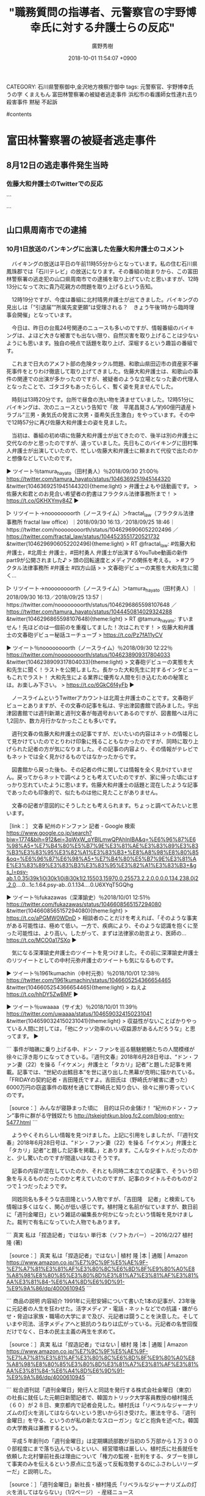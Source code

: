 #+STARTUP: content
#+TAGS: 検察(k) 警察(p) 弁護士(b) 裁判所(s) 報道(h) 裁判所(j) 公開(o)
#+OPTIONS:  H:3  num:t  toc:t  \n:nil  @:t  ::t  |:t  ^:t  *:nil  TeX:t LaTeX:t
#+STARTUP: hidestars
#+TITLE: "職務質問の指導者、元警察官の宇野博幸氏に対する弁護士らの反応"
#+AUTHOR: 廣野秀樹
#+EMAIL:  hirono2013k@gmail.com
#+DATE: 2018-10-01 11:54:07 +0900
CATEGORY: 石川県警察御中,金沢地方検察庁御中
tags:  元警察官、宇野博幸氏 うの字 くまえもん 富田林警察署の被疑者逃走事件 浜松市の看護師女性連れ去り殺害事件 黙秘 不起訴

#contents

* 富田林警察署の被疑者逃走事件

** 8月12日の逃走事件発生当時

*** 佐藤大和弁護士のTwitterでの反応


```

```

** 山口県周南市での逮捕

*** 10月1日放送のバンキングに出演した佐藤大和弁護士のコメント

　バイキングの放送は平日の午前11時55分からとなっています。私の住む石川県鳳珠郡では「石川テレビ」の放送になります。その番組の始まりから、この富田林警察署の逃走犯の山口県周南市での逮捕を取り上げていたと思いますが、12時13分になって次に貴乃花親方の問題を取り上げるという告知。

　12時19分ですが、今度は番組に北村晴男弁護士が出てきました。バイキングの見出しは「”引退届””所属先変更願”は受理される？　きょう午後1時から臨時理事会開催」となっています。

　今日は、昨日の台風24号関連のニュースも多いのですが、情報番組のバイキングは、よほど大きな被害でも出ない限り、自然災害を取り上げることは少ないようにも思います。独自の視点で話題を取り上げ、深堀するという趣旨の番組です。

　これまで日大のアメフト部の危険タックル問題、和歌山県田辺市の資産家不審死事件をとりわけ徹底して取り上げてきました。佐藤大和弁護士は、和歌山の事件の関連での出演が多かったのですが、被疑者のような立場となった妻の代理人となったことで、ゴタゴタもあったらしく、暫く姿を見ませんでした。

　時刻は13時20分です。台所で昼食の洗い物を済ませていました。12時51分にバイキングは、次のニュースという告知で「故　平尾昌晃さん”約60億円遺産トラブル”三男・勇気氏の発言に次男・亜希矢氏生激白」をやっています。その中で12時57分に再び佐藤大和弁護士の姿を見ました。

　当初は、番組の初め頃に佐藤大和弁護士が出てきたので、後半は別の弁護士に交代なのかと思ったのですが、違っていました。先日もこのバイキングに田村隼人弁護士が出演していたので、忙しい佐藤大和弁護士に頼まれて代役で出たのかと想像などしていたのです。

▶ ツイート％tamura_hayato（田村勇人）％2018/09/30 21:00％ https://twitter.com/tamura_hayato/status/1046369251945144320
&twitter(1046369251945144320){theme:light}
> 弁護士よもや話動画です。
> 佐藤大和君とのお見合い希望者の釣書はフラクタル法律事務所まで！
> https://t.co/GKHXYmy84Z  
▶

▷ リツイート→noooooooorth（ノースライム）＞fractal_law（フラクタル法律事務所 fractal law office）｜2018/09/30 16:13／2018/09/25 18:46｜https://twitter.com/noooooooorth/status/1046296906052202496 ／ https://twitter.com/fractal_law/status/1044523551720521732
&twitter(1046296906052202496){theme:light}
> RT @fractal_law: #佐藤大和 弁護士，#北周士 弁護士，#田村勇人 弁護士が出演するYouTube動画の新作part9が公開されました♪
> 頭の回転速度とメディアの関係を考える。
> #フラクタル法律事務所 #弁護士 #四方山話
> 
> 文春砲デビューの実態を大和先生に聞く…  

▷ リツイート→noooooooorth（ノースライム）＞tamura_hayato（田村勇人）｜2018/09/30 16:13／2018/09/25 13:57｜https://twitter.com/noooooooorth/status/1046296865598107648 ／ https://twitter.com/tamura_hayato/status/1044450814029324288
&twitter(1046296865598107648){theme:light}
> RT @tamura_hayato: すいません！先ほどのは一個前のを重複してました！次はこれです！
> 佐藤大和弁護士の文春砲デビュー秘話ユーチューブ
> https://t.co/Pz7fA11yCV  

▶ ツイート％noooooooorth（ノースライム）％2018/09/30 12:22％ https://twitter.com/noooooooorth/status/1046238909317804033
&twitter(1046238909317804033){theme:light}
> 文春砲デビューの実態を大和先生に聞く！ラストを公開しました。長かった大和先生に対するインタビューもこれでラスト！ 大和先生による業界に優秀な人間を引き込むための秘策とは。お楽しみ下さい。
> https://t.co/6GkC6f4yFb  
▶

　ノースライムというTwitterアカウントは北周士弁護士のことです。文春砲デビューとありますが、その文春の記事を私は、宇出津図書館で読みました。宇出津図書館では週刊新潮と週刊文春が毎週号おいてあるのですが、図書館へは月に1,2回か、数カ月行かなかったことも多いです。

　週刊文春の佐藤大和弁護士の記事ですが、だいたいの内容はネットの情報として見かけていたのでとりわけ印象に残ることもなかったのですが、同時に取り上げられた記者の方が気になりました。その記事の内容より、その情報がテレビでもネットでは全く見かけるものではなかったからです。

　図書館から戻った後も、その記者の件に関しては情報を全く見かけていません。戻ってからネットで調べようとも考えていたのですが、家に帰った頃にはすっかり忘れていたように思います。佐藤大和弁護士の話題と混在したような記事であったのも印象的で、似たものは他に見たことがありません。

　文春の記者が意図的にそうしたとも考えられます。ちょっと調べてみたいと思います。

［link：］ 文春 紀州のドンファン 記者 - Google 検索 https://www.google.co.jp/search?biw=1774&bih=912&ei=3qWxW_qYBILmwQPAhInIBA&q=%E6%96%87%E6%98%A5+%E7%B4%80%E5%B7%9E%E3%81%AE%E3%83%89%E3%83%B3%E3%83%95%E3%82%A1%E3%83%B3+%E8%A8%98%E8%80%85&oq=%E6%96%87%E6%98%A5+%E7%B4%80%E5%B7%9E%E3%81%AE%E3%83%89%E3%83%B3%E3%83%95%E3%82%A1%E3%83%B3+&gs_l=psy-ab.1.0.35i39k1j0i30k1j0i8i30k1l2.15503.15970.0.25573.2.2.0.0.0.0.134.238.0j2.2.0....0...1c.1.64.psy-ab..0.1.134....0.U6XYqT5GQhg

▶ ツイート％fukazawas（深澤諭史）％2018/10/01 12:51％ https://twitter.com/fukazawas/status/1046608565157294080
&twitter(1046608565157294080){theme:light}
> https://t.co/aPGMW0WDnD
> 相談者のことだけを考えれば、「そのような事実がある可能性は、極めて低い。一方で、疾病により、そのような認識を抱くに至った可能性は、より高い。したがって、まずは法律家の助言より、医師の… https://t.co/MCO0a17SXo  
▶

　気になる深澤諭史弁護士のツイートを見つけました。その前に深澤諭史弁護士のリツイートとしての中村元弥弁護士のツイートも気になるものです。

▶ ツイート％1961kumachin（中村元弥）％2018/10/01 12:38％ https://twitter.com/1961kumachin/status/1046605254366654465
&twitter(1046605254366654465){theme:light}
> ねえよ https://t.co/hhDY5ZwBMF  
▶

▶ ツイート％uwaaaa（サイ太）％2018/10/01 11:39％ https://twitter.com/uwaaaa/status/1046590324150231041
&twitter(1046590324150231041){theme:light}
> 収益性がないことばかりやっている人間に対しては，「他にクッソ効率のいい収益源があるんだろうな」と思ってます。  
▶

```
事件が暗礁に乗り上げる中、ドン・ファンを巡る魑魅魍魎たちの人間模様が徐々に浮き彫りになってきている。『週刊文春』2018年6月28日号は、“ドン・ファン妻（22）を操る「イケメン」弁護士と「タカリ」記者”と題した記事を掲載。記事では、“世紀の出鱈目本”を世に送り出した黒幕が克明に描かれている。「FRIDAYの契約記者・吉田隆氏ですよ。吉田氏は（野崎氏が被害に遭った）6000万円の窃盗事件の取材を通じて野崎氏と知り合い、徐々に擦り寄っていくのです。

［source：］みんなが寝静まった頃に　目的は只の金儲け！ “紀州のドン・ファン”事件に群がる守銭奴たち http://tskeightkun.blog.fc2.com/blog-entry-5477.html
```

　ようやくそれらしい情報を見つけました。上記に引用をしましたが、「『週刊文春』2018年6月28日号は、“ドン・ファン妻（22）を操る「イケメン」弁護士と「タカリ」記者”と題した記事を掲載。」とあります。こんなタイトルだったのかと、少し驚いたのですが間違いはなさそうです。

　記事の内容が混在していたのか、それとも同時二本立ての記事で、そういう印象を与えるものだったのかと考えていたのですが、記事のタイトルそのものが２つで１つだったようです。

　同姓同名も多そうな吉田隆という人物ですが、「吉田隆　記者」と検索しても情報は多くはなく、関心が低い感じです。植村隆と名前が似ていますが、数日前に「週刊金曜日」という雑誌の編集長か何かになったという情報を見かけました。裁判で有名になっていた人物でもあります。

```
真実 私は「捏造記者」ではない 単行本（ソフトカバー） – 2016/2/27
植村 隆 (著)

［source：］真実 私は「捏造記者」ではない | 植村 隆 |本 | 通販 | Amazon https://www.amazon.co.jp/%E7%9C%9F%E5%AE%9F-%E7%A7%81%E3%81%AF%E3%80%8C%E6%8D%8F%E9%80%A0%E8%A8%98%E8%80%85%E3%80%8D%E3%81%A7%E3%81%AF%E3%81%AA%E3%81%84-%E6%A4%8D%E6%9D%91-%E9%9A%86/dp/4000610945
```

```
商品の説明
内容紹介
1991年に元慰安婦について書いた1本の記事が、23年後に元記者の人生を狂わせた。活字メディア・電話・ネットなどでの抗議・嫌がらせ・脅迫は家族・職場の大学にまで及び、元記者は闘うことを決意した。そしていまや司法、活字メディアへと抵抗のうねりは広がっている。元記者の名誉回復だけでなく、日本の民主主義の再生を求めて。

［source：］真実 私は「捏造記者」ではない | 植村 隆 |本 | 通販 | Amazon https://www.amazon.co.jp/%E7%9C%9F%E5%AE%9F-%E7%A7%81%E3%81%AF%E3%80%8C%E6%8D%8F%E9%80%A0%E8%A8%98%E8%80%85%E3%80%8D%E3%81%A7%E3%81%AF%E3%81%AA%E3%81%84-%E6%A4%8D%E6%9D%91-%E9%9A%86/dp/4000610945
```

```
総合週刊誌「週刊金曜日」発行人と同誌を発行する株式会社金曜日（東京）の社長に就任した元朝日新聞記者で、韓国カトリック大学客員教授の植村隆氏（６０）が２８日、東京都内で記者会見した。植村氏は「リベラルなジャーナリズムの灯火を消してはならないという思いから引き受けた。憲法を守る、『週刊金曜日』を守る、というのが私の新たなスローガン」などと抱負を述べた。韓国の大学教員は兼務するという。

　平成５年創刊の「週刊金曜日」は定期購読部数が当初の５万部から１万３０００部程度にまで落ち込んでいるといい、経営環境は厳しい。植村氏に社長就任を依頼した北村肇前社長は理由について「権力の監視・批判をする、タブーを排して事実のみを伝えるという原点に立ち返って反転攻勢するのにふさわしいリーダーだ」と説明した。

［source：］「週刊金曜日」新社長・植村隆氏「リベラルなジャーナリズムの灯火を消してはならない」（1/2ページ） - 産経ニュース https://www.sankei.com/life/news/180928/lif1809280034-n1.html
```

　「2018.9.28 16:53」が記事の配信時刻のようです。編集長ではなく新社長となっていました。週刊金曜日という雑誌のことはネットで話題になっていたことで存在だけは知っていましたが、平成5年創刊というのは驚きです。私が存在を知ったのは10年も経っていないかもしれません。

　植村隆氏の娘が脅迫を受けたというような裁判のことは、桶川ストーカー殺人事件と同じ頃に記事を読んでいたという印象が残っています。桶川ストーカー殺人事件については、事件の発生自体は、調べたところ私の服役中か拘置所にいたときのことでした。平成11年の事件です。

　桶川ストーカー殺人事件といえば、同じく記者というかジャーナリストという清水潔氏ですが、ストーカー事件に対する関心が強かっただけに、疑問もいろいろある関心の強い事件です。父娘関係という点でも考えさせられる事件です。

　佐藤大和弁護士も出来過ぎの善人というか、そのまんま漫画の主人公のようなイメージがあります。現実の問題として考えると、どうなのかと疑問に考えることも多々あったのですが、今日のバイキングの放送の量刑予想も、設問の捉え方から疑問のある回答でした。

[link:] » 佐藤大和 - Twitter検索 https://t.co/mewnoThBmR

▷▷▷リツイート▷▷▷
RT kk_hirono（告発＼市場急配センター殺人未遂事件＼金沢地方検察庁・石川県警察御中）｜yamato_lawyer（レイ法律事務所代表弁護士佐藤大和） 日時：2018-10-01 15:09／2018-09-21 13:03 URL： https://twitter.com/kk_hirono/status/1046643214042583040 https://twitter.com/yamato_lawyer/status/1042987729556930561
&twitter(1046643214042583040){theme:light}
> 件の芸人さんの件、10数年前のことを持ち出し、記事にする。しかも見出しには悪意しかない。十分に名誉毀損にもなりうる記事。もちろん週刊誌にも問題があるが、そういった記事を掲載し拡散するYahooなどのニュースサイトにも大きな問題がある。むしろ週刊誌以上に影響がある分、悪質といえる。
◁◁◁

▷▷▷リツイート▷▷▷
RT kk_hirono（告発＼市場急配センター殺人未遂事件＼金沢地方検察庁・石川県警察御中）｜tamura_hayato（田村勇人） 日時：2018-10-01 15:10／2018-09-30 21:00 URL： https://twitter.com/kk_hirono/status/1046643390534713344 https://twitter.com/tamura_hayato/status/1046369251945144320
&twitter(1046643390534713344){theme:light}
> 弁護士よもや話動画です。 \n  佐藤大和君とのお見合い希望者の釣書はフラクタル法律事務所まで！ \n  https://t.co/GKHXYmy84Z
◁◁◁

▷▷▷リツイート▷▷▷
RT kk_hirono（告発＼市場急配センター殺人未遂事件＼金沢地方検察庁・石川県警察御中）｜DAISEN84863970（DAISEN） 日時：2018-10-01 15:10／2018-10-01 12:45 URL： https://twitter.com/kk_hirono/status/1046643438035169280 https://twitter.com/DAISEN84863970/status/1046606998773493760
&twitter(1046643438035169280){theme:light}
> 何もなかったかのように佐藤大和弁護士を出演させるバイキングって暴走してんのか計算づくの炎上演出なのかしらないが坂上忍と番組制作サイドとレイ法律事務所の蜜月さだけは気持ち悪いくらい見え見えだ \n  北村弁護士もグッディ出るようになっておかしくなったな。 \n   \n  #坂上忍 \n  #バイキング
◁◁◁

▷▷▷リツイート▷▷▷
RT kk_hirono（告発＼市場急配センター殺人未遂事件＼金沢地方検察庁・石川県警察御中）｜_tubuan_（つぶあん/恋花🚫⚠🎤  ✒📖） 日時：2018-10-01 15:10／2018-10-01 12:08 URL： https://twitter.com/kk_hirono/status/1046643483539267584 https://twitter.com/_tubuan_/status/1046597578660315136
&twitter(1046643483539267584){theme:light}
> バイキングに出てる刑の重さについて語ってる人の佐藤大和さん(？)の声がめっちゃかっこいい 私が好きな声😳
◁◁◁

▷▷▷リツイート▷▷▷
RT kk_hirono（告発＼市場急配センター殺人未遂事件＼金沢地方検察庁・石川県警察御中）｜yamato_lawyer（レイ法律事務所代表弁護士佐藤大和） 日時：2018-10-01 15:10／2018-09-29 16:35 URL： https://twitter.com/kk_hirono/status/1046643536135770112 https://twitter.com/yamato_lawyer/status/1045940181700730880
&twitter(1046643536135770112){theme:light}
> 所属弁護士の独立移籍の際、法律事務所がその弁護士に対して、事務所に縛りつけようとしたり、独立移籍後をけん制しようとするために、懲戒請求をちらつかせるケースをたまに聞くことがあるが、そんなことはあってはならないし、そんな事務所があるなら弁護士に対する業務妨害として問題視すべき。
◁◁◁

▷▷▷リツイート▷▷▷
RT kk_hirono（告発＼市場急配センター殺人未遂事件＼金沢地方検察庁・石川県警察御中）｜1041112（ムックリン） 日時：2018-10-01 15:11／2018-10-01 13:00 URL： https://twitter.com/kk_hirono/status/1046643627126976513 https://twitter.com/1041112/status/1046610759336132609
&twitter(1046643627126976513){theme:light}
> 塚原のパワハラどうした？しれっと出演してる塚原の担当弁護士佐藤大和 #バイキング
◁◁◁

▷▷▷リツイート▷▷▷
RT kk_hirono（告発＼市場急配センター殺人未遂事件＼金沢地方検察庁・石川県警察御中）｜01248888rena（レナ 🐰） 日時：2018-10-01 15:11／2018-10-01 12:15 URL： https://twitter.com/kk_hirono/status/1046643656440963072 https://twitter.com/01248888rena/status/1046599363256958976
&twitter(1046643656440963072){theme:light}
> 佐藤大和弁護士かっこよすぎん？
◁◁◁

▷▷▷リツイート▷▷▷
RT kk_hirono（告発＼市場急配センター殺人未遂事件＼金沢地方検察庁・石川県警察御中）｜ymEso34K67U6dZp（みなこ） 日時：2018-10-01 15:11／2018-10-01 07:55 URL： https://twitter.com/kk_hirono/status/1046643726175490050 https://twitter.com/ymEso34K67U6dZp/status/1046534103741345793
&twitter(1046643726175490050){theme:light}
> @yamato_lawyer 佐藤弁護士、参加されるんですか？(*^▽^*) \n  佐藤弁護士目当てでいっぱい来ますよΣ（ﾟдﾟlll）
◁◁◁

▷▷▷リツイート▷▷▷
RT kk_hirono（告発＼市場急配センター殺人未遂事件＼金沢地方検察庁・石川県警察御中）｜reiko_chatbot（レイ子-レイ法律事務所の看板娘よ） 日時：2018-10-01 15:11／2018-09-30 14:13 URL： https://twitter.com/kk_hirono/status/1046643791296249857 https://twitter.com/reiko_chatbot/status/1046266887997276162
&twitter(1046643791296249857){theme:light}
> 【出演情報】 \n  フジテレビ「バイキング」月曜レギュラー出演中！ \n  10月1日（月）も、 \n  レイ法律事務所代表弁護士・佐藤大和が、フジテレビ「バイキング」に出演いたします。 \n   \n  ※番組の内容と放送時間は変更になる可能性があります。 \n  また、番… https://t.co/6x5qP6WudF
◁◁◁

▷▷▷リツイート▷▷▷
RT kk_hirono（告発＼市場急配センター殺人未遂事件＼金沢地方検察庁・石川県警察御中）｜yamato_lawyer（レイ法律事務所代表弁護士佐藤大和） 日時：2018-10-01 15:12／2018-09-29 00:31 URL： https://twitter.com/kk_hirono/status/1046643907532967936 https://twitter.com/yamato_lawyer/status/1045697482187915266
&twitter(1046643907532967936){theme:light}
> いくら芸能人でも6000万はないでしょう。自分の今までのメディア対応の経験上、法曹関係者と記載するとき、弁護士ではない（苦笑）。Yahooはほんと記事を掲載するときは一度内容を確認したほうがいい。被害者２人に示談金ＭＡＸ６０００万… https://t.co/pD44hkRWqg
◁◁◁

▷▷▷リツイート▷▷▷
RT kk_hirono（告発＼市場急配センター殺人未遂事件＼金沢地方検察庁・石川県警察御中）｜yamato_lawyer（レイ法律事務所代表弁護士佐藤大和） 日時：2018-10-01 15:12／2018-09-28 08:40 URL： https://twitter.com/kk_hirono/status/1046644004404703232 https://twitter.com/yamato_lawyer/status/1045458275745980416
&twitter(1046644004404703232){theme:light}
> 本日はドラマ監修の現場。法廷シーンの撮影のため、俳優さんたちやスタッフさんたちに現場指導。かなり面白いドラマなので、放送が本当に楽しみ。
◁◁◁

▷▷▷リツイート▷▷▷
RT kk_hirono（告発＼市場急配センター殺人未遂事件＼金沢地方検察庁・石川県警察御中）｜DAISEN84863970（DAISEN） 日時：2018-10-01 15:13／2018-09-24 13:03 URL： https://twitter.com/kk_hirono/status/1046644274626842624 https://twitter.com/DAISEN84863970/status/1044074725951983616
&twitter(1046644274626842624){theme:light}
> 佐藤大和弁護士 \n  体操パワハラ問題がまだ解決もしていないバイキングは動画の謝罪もしていない中で \n  どの面下げてテレビ出てんのかと嫌悪感しかない \n  性悪MCと性悪弁護士のお昼の番組ってあり得ないわフジも近い将来 \n  新潮45みたいになるんだろ… https://t.co/WRW9ECbzBK
◁◁◁

　上記のTwitterの検索で、佐藤大和弁護士が体操の塚原氏の代理人をしているような情報を見かけましたが、これは全くの初耳です。二転三転しながら最終的に塚原氏側が辞任をさせられたというようなところで、テレビの報道は見ていないように思います。

　塚原という名前は、他に聞いたこともなく記憶に残っていたのですが、オリンピックの月面宙返りの人と最初に知ったときは驚きました。調べて確認はしていないですが、小学生の頃であったように思います。コマネチ選手より前だったと思いますが、テレビで何度も繰り返し見かけていました。

```
2018年09月10日 09時58分	アサ芸プラス


「体操協会パワハラ問題」で脚光を浴びる塚原夫妻の代理人弁護士の正体！

　いっこうに収束する気配がない体操協会のパワハラ問題。当事者である塚原夫妻の代理人弁護士に就いているのが「バイキング」（フジテレビ系）のコメンテーターとして出演している佐藤大和弁護士だ。9月3日の放送に出演した佐藤弁護士は、前週に生出演した宮川紗江選手のコメントと合わせながら、塚原夫妻の謝罪文を解説。これに対して、タレントで政治評論家の東国原英夫が持論を展開した。

［source：］体操協会パワハラ問題　塚原夫妻の代理人弁護士は『バイキング』出演の佐藤大和弁護士｜ニフティニュース https://news.nifty.com/article/sports/athletic/12104-111872/
```

　9月10日の時点で、このようなニュースが出ていたようですが、これは知りませんでした。佐藤大和弁護士のツイートでは、別の件で、バイキングに対する不満や不公正さを指摘していたように思います。人生経験も豊富そうな塚原夫妻が、佐藤大和弁護士を頼りに任せていたというのは意外でした。

[link:] » "バイキング" from:yamato_lawyer - Twitter検索 https://t.co/JIzVD46u5V

▷▷▷リツイート▷▷▷
RT kk_hirono（告発＼市場急配センター殺人未遂事件＼金沢地方検察庁・石川県警察御中）｜yamato_lawyer（レイ法律事務所代表弁護士佐藤大和） 日時：2018-10-01 15:36／2018-09-24 14:41 URL： https://twitter.com/kk_hirono/status/1046650017157591041 https://twitter.com/yamato_lawyer/status/1044099477810761728
&twitter(1046650017157591041){theme:light}
> 本日のバイキング出演。弁護士バッチを忘れ、一旦事務所に戻ったが、今度はネクタイを忘れるという・・・（苦笑）。いまはドラマ監修の現場へ。
◁◁◁

▷▷▷リツイート▷▷▷
RT kk_hirono（告発＼市場急配センター殺人未遂事件＼金沢地方検察庁・石川県警察御中）｜yamato_lawyer（レイ法律事務所代表弁護士佐藤大和） 日時：2018-10-01 15:36／2018-08-20 09:57 URL： https://twitter.com/kk_hirono/status/1046650110044585984 https://twitter.com/yamato_lawyer/status/1031344395923013633
&twitter(1046650110044585984){theme:light}
> 先週火曜日、すぐに私もTwitterで否定したが、改めて本日のバイキングで否定する予定。それにしてもこの記事を見る限り、しっかりと裏取りもせず、自分たちで誤情報を勝手に流しておいて、自分たちで否定するという・・・。本当にこちらに迷… https://t.co/XFB4t9ZPLl
◁◁◁

▷▷▷リツイート▷▷▷
RT kk_hirono（告発＼市場急配センター殺人未遂事件＼金沢地方検察庁・石川県警察御中）｜yamato_lawyer（レイ法律事務所代表弁護士佐藤大和） 日時：2018-10-01 15:36／2018-08-14 14:13 URL： https://twitter.com/kk_hirono/status/1046650151182290945 https://twitter.com/yamato_lawyer/status/1029234608401862657
&twitter(1046650151182290945){theme:light}
> 事実と異なることを放送するとは・・。それも放送前にバイキング側に伝えていたにもかかわらず、放送するのは本当にありえない。自分が出演している番組だからといって、この件をうやむやにするつもりはない。代理人としてしっかりとバイキング側にクレームをいれ、場合によっては相応の対応をする予定
◁◁◁

▷▷▷リツイート▷▷▷
RT kk_hirono（告発＼市場急配センター殺人未遂事件＼金沢地方検察庁・石川県警察御中）｜yamato_lawyer（レイ法律事務所代表弁護士佐藤大和） 日時：2018-10-01 15:37／2018-08-14 14:09 URL： https://twitter.com/kk_hirono/status/1046650176398450690 https://twitter.com/yamato_lawyer/status/1029233612950974464
&twitter(1046650176398450690){theme:light}
> 先ほど「バイキング」で「紀州のドン・ファン」と言われている件を放送し、家政婦さんのインタビューで「奥さんは（パスポートを）返してもらってない」とあったが、パスポートは警察に渡しておらず当初から本人の手元にある。バイキング側には放送前に伝えており、間違っているのに放送をしている。
◁◁◁

▷▷▷リツイート▷▷▷
RT kk_hirono（告発＼市場急配センター殺人未遂事件＼金沢地方検察庁・石川県警察御中）｜yamato_lawyer（レイ法律事務所代表弁護士佐藤大和） 日時：2018-10-01 15:37／2018-08-10 21:45 URL： https://twitter.com/kk_hirono/status/1046650219465650176 https://twitter.com/yamato_lawyer/status/1027898776931815424
&twitter(1046650219465650176){theme:light}
> 「バイキング」の徳原先生と。何だか二人ともチャラいですね（苦笑）。コメンテーター弁護士同士の写真。 https://t.co/6rQRBmfh9e
◁◁◁

▷▷▷リツイート▷▷▷
RT kk_hirono（告発＼市場急配センター殺人未遂事件＼金沢地方検察庁・石川県警察御中）｜yamato_lawyer（レイ法律事務所代表弁護士佐藤大和） 日時：2018-10-01 15:37／2018-06-16 12:03 URL： https://twitter.com/kk_hirono/status/1046650300981899264 https://twitter.com/yamato_lawyer/status/1007820891479142400
&twitter(1046650300981899264){theme:light}
> 昨日、バイキングに出演した際の、出演者全員が「妻が怪しい」という前提での異常なコメントと雰囲気。もちろん過剰に妻側に立ってほしいということはないが、バランスを失っており、インタビューにない事実を断定的に話をしたり、またCM中に代理… https://t.co/scjYPfHNaM
◁◁◁

　Twitterの検索でも、今日のバイキングで富田林警察署の逃走犯の量刑のコメントに触れたものは見当たらず、それ自体は珍しくなかったのですが、逃走前の事件のことはよく知らないなどと前置きをしながら、佐藤大和弁護士は、加重逃走罪の法定刑を踏まえ、懲役5年以上とコメントしていました。

　逃走前に逮捕されていた事件には、強制性交罪が含まれており、これは凶悪犯の逃走として繰り返し報道され周知化されていたかと思います。以前の強姦罪でも上限は有期懲役で、平成4年の時点でも懲役20年となっていました。その後、刑法の改正で有期懲役刑の上限は更に引き上げられているはずです。

　強姦罪の加減もだいぶん前に2年から3年に引き上げられていたかと思いますが、量刑の相場自体がずいぶんと重くなったと聞いておりますし、常習的な複数の同種事件では懲役20年を超える判決もいくつかニュースとして見てきました。テレビではなくネットのニュースがほとんどかもしれません。

```
⑴　強制性交等罪（改正刑法１７７条）
①　構成要件及び法定刑
１３歳以上の者に対し、暴行又は脅迫を用いて性交、肛門性交又は口腔性交（以下「性交等」という。）をした者は、強制性交等の罪とし、５年以上の有期懲役に処する。１３歳未満の者に対し、性交等をした者も、同様とする。

［source：］強制性交等罪とは？強姦罪はどのように改正されたか？わかりやすく解説 | 弁護士法人泉総合法律事務所 https://izumi-keiji.jp/column/seihanzai/kyosei-kaisei
```

　刑法の177条という条文は変わっていないように思いますが、下限が懲役5年以上となっていることに驚きました。この法改正はテレビでも解説付きで報道されていましたが、強制性交罪の下限が5年になっていたとは今日まで気がつかなかったように思います。

　この性犯罪の厳罰化については、3,4日前になりますか、伊藤和子弁護士が関与していたと知り、エントリーとして取り上げていますが、まだ手付かずです。「2018-09-29-183626_性犯罪厳罰化法案と伊藤和子弁護士.org」というファイルとして作成しています。

　少し調べたところ、逃走で逮捕された被疑者は、窃盗や強制性交罪で起訴されていたようです。起訴されたのか確認していないですが、パトカーへの放火容疑の事件というのも報道にはありました。非現住建造物への放火でも量刑はかなり重いはずです。

　番組では逃走中の犯罪を含めた刑罰の量刑を問われていましたが、併合罪ということになれば、それだけでも量刑の上限が1.5倍になるはずなのに、それをうかがわせる佐藤大和弁護士の説明というのは感じられず、上限が懲役5年という加重逃走罪を基礎にしているような印象を受けました。

```
併合罪の法定刑の計算方法
併合罪の法定刑は刑の長期を罪が重い方の刑期×1.5とすると定められています。(刑法第47条)

例えば、刑の長期が懲役20年の罪と懲役15年の罪を１度に犯した場合、併合後の長期は【20×1.5=30年】です。ちなみに、併合罪により長期が伸びる場合は30年が上限であり、併合対象となる罪の法定刑が死刑・無期懲役は特に法定刑の修正はありません。

ちなみに、この場合の長期とは「長い期間」という辞書的な意味ではありません。『懲役〇〇年以上●●年以下』という場合の●●年の方を、長期といいます。

［source：］併合罪とは｜観念的競合・牽連犯との違いや量刑の計算方法などを解説｜刑事事件弁護士ナビ https://keiji-pro.com/columns/196/
```

　有期刑の上限について調べていたところ、驚きの情報を発見しました。2011年12月6日の記事となっていますが、判決が静岡地裁沼津支部で出たのは、前日の5日のようです。

```
そこで、裁判長は、２００９年３月以前の７件の罪について懲役２４年（求刑懲役３０年）を、以後の６件の罪について懲役２６年（求刑懲役３０年）をそれぞれ言い渡した結果、求刑６０年に対して懲役５０年となりました。

　現在の無期懲役刑は終身刑ではありませんので、一生刑務所に入っているということはなく、２０年前後刑務所にいると仮出獄が認められます。強盗致傷罪は５年以上無期懲役が法定刑ですが、検察が無期懲役を求刑しなかったことで、かえって無期懲役より長い懲役になったともいえるでしょう。

　判決で裁判長は「女性の人格を無視し凶暴極まりない。確定裁判の前後を通じて重大犯罪を繰り返した経過、事件の態様などから再犯の可能性は否定できず、徹底した矯正が望まれることを考慮すると、いずれの事件群も懲役２０年を下回るべきではない」と述べたということです。

［source：］日本の裁判所で性犯罪について求刑６０年に対して懲役５０年の判決下る http://blogos.com/article/26236/
```

　犯行の悪質さが重視されたようですが、日本で懲役50年という判決が出ていたとは、今日まで全く知りませんでした。諸外国では200年、300年というものを見かけてきましたが、日本では30年を超える懲役刑も見たことがなかったような気もします。

　間に確定判決をはさんでいたため、別の裁判として併合審理を受けたため、懲役24年と懲役26年という２つの判決が出て、合計で懲役50年となったということです。否認に対する検事の嫌がらせとして3刑持ちにされたという話は、その本人から福井刑務所で話を聞いたことがありました

　昨日か一昨日、弁護士のツイートとしては珍しく、上告審における未決通算を話題にしたものがありました。それも亀石倫子弁護士のGPS裁判、最高裁判決に関するものでした。弁護士の主張通り違法という判断が出たものの、有罪という結果も量刑も変わらなかったということです。

　弁護士の主張通り違法と認定されれば、法定通算となり、上告審での勾留期間は全て参入されるようなツイートもありました。検察の上告が棄却されたような場合は、そうなるという話は聞いていましたが、判決確定前の勾留は、仮釈放の対象とはならないはずなので被告人の不利益は小さくないと思います。

　実際に経験したことですが、同じ懲役4年の判決でも、上告審まで争い未決通算が少なかった場合と、すぐに判決を確定させて服役し、仮釈放をもらった場合では、実質的な拘束期間が半分ほどになるということがありました。前者は私自身で、後者は殺人罪でした。被害者の素行も悪く感謝されたそうです。

　佐藤大和弁護士の量刑予想は、懲役5年以上とずいぶん幅を持たせたものでしたが、意図的に軽く思わせたり、刑事弁護に過大な期待を世間にアピールしたようにも思えてなりません。優しい感じの語り口でもありましたが、世間の反感を被疑者に向けさせるのも現実的な効果と思えてならないです。

　もとよりこの富田林警察署の逃走事件は、接見の弁護士が取った行動も大きく寄与しているのですが、多くの弁護士らは、それをさらに警察の落ち度、失態の上積みとして世間にアピールした感があります。その辺りから距離をおいているようにも見えましたが、同じ弁護士という問題性は皆無に感じました。

　佐藤大和弁護士のツイートの投稿数は多くないので、8月12日頃のツイートであれば、比較的容易に遡れるかと思います。Twilogの登録があれば、もっと簡単に住むのですが、とりあえず、逃走事件発生直後の佐藤大和弁護士のツイートを捜してみたいと思います。



* 浜松市の看護師女性連れ去り殺害事件


